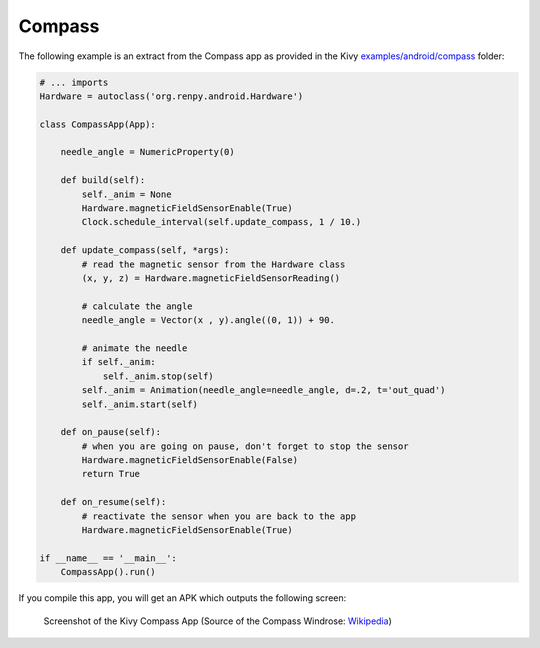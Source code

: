 Compass
-------

The following example is an extract from the Compass app as provided in the Kivy
`examples/android/compass <https://github.com/kivy/kivy/tree/master/examples/android/compass/>`__
folder:

.. code-block:: python

    # ... imports
    Hardware = autoclass('org.renpy.android.Hardware')

    class CompassApp(App):

        needle_angle = NumericProperty(0)

        def build(self):
            self._anim = None
            Hardware.magneticFieldSensorEnable(True)
            Clock.schedule_interval(self.update_compass, 1 / 10.)

        def update_compass(self, *args):
            # read the magnetic sensor from the Hardware class
            (x, y, z) = Hardware.magneticFieldSensorReading()

            # calculate the angle
            needle_angle = Vector(x , y).angle((0, 1)) + 90.

            # animate the needle
            if self._anim:
                self._anim.stop(self)
            self._anim = Animation(needle_angle=needle_angle, d=.2, t='out_quad')
            self._anim.start(self)

        def on_pause(self):
            # when you are going on pause, don't forget to stop the sensor
            Hardware.magneticFieldSensorEnable(False)
            return True

        def on_resume(self):
            # reactivate the sensor when you are back to the app
            Hardware.magneticFieldSensorEnable(True)

    if __name__ == '__main__':
        CompassApp().run()


If you compile this app, you will get an APK which outputs the following
screen:

.. figure:: Screenshot_Kivy_Kompass.png
   :width: 100%
   :scale: 60%
   :figwidth: 80%
   :alt: Screenshot Kivy Compass

   Screenshot of the Kivy Compass App
   (Source of the Compass Windrose: `Wikipedia <http://en.wikipedia.org/wiki/Compass_rose>`__)



